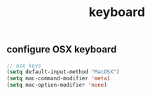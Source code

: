 #+TITLE: keyboard

** configure OSX keyboard 
 #+BEGIN_SRC emacs-lisp
 ;; osx keys
 (setq default-input-method "MacOSX")
 (setq mac-command-modifier 'meta)
 (setq mac-option-modifier 'none)
 #+END_SRC


